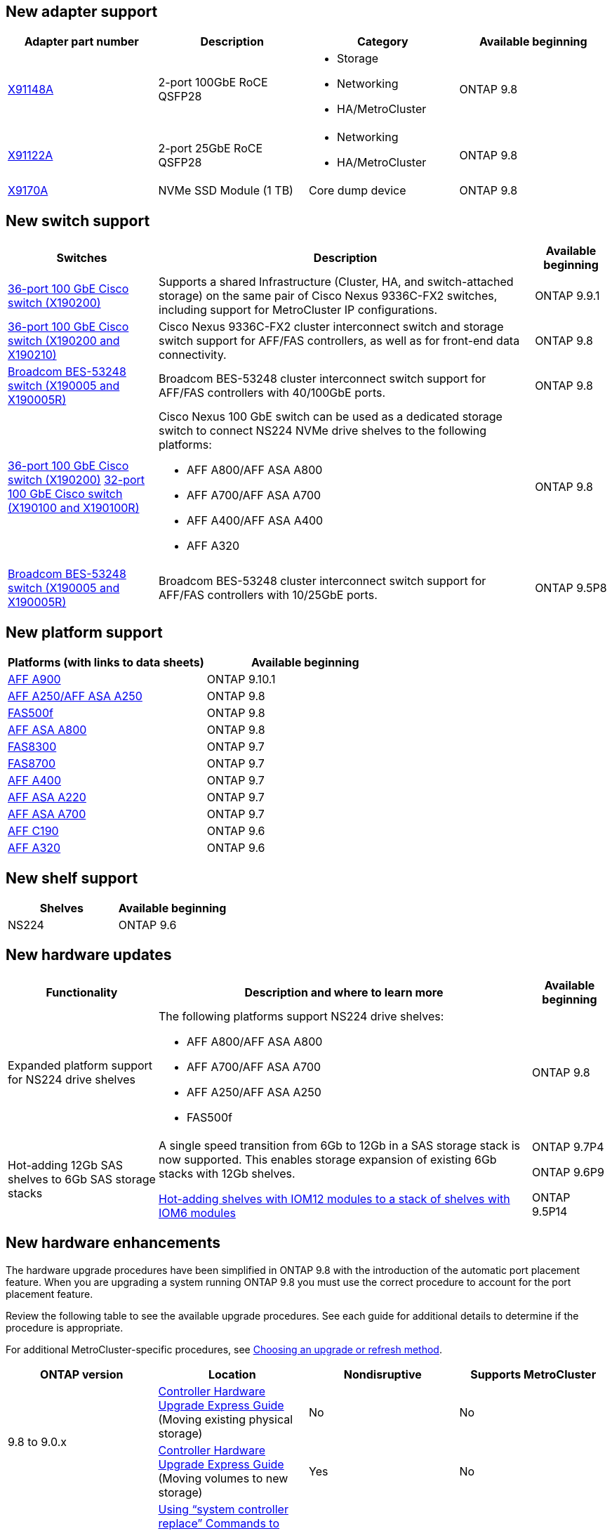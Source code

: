 == New adapter support
[cols="4*",options="header"]
|===
| Adapter part number| Description| Category| Available beginning
a|
https://hwu.netapp.com/adapter/index[X91148A]
a|
2-port 100GbE RoCE QSFP28
a|

* Storage
* Networking
* HA/MetroCluster

a|
ONTAP 9.8
a|
https://hwu.netapp.com/adapter/index[X91122A]
a|
2-port 25GbE RoCE QSFP28
a|

* Networking
* HA/MetroCluster

a|
ONTAP 9.8
a|
https://hwu.netapp.com/adapter/index[X9170A]
a|
NVMe SSD Module (1 TB)
a|
Core dump device
a|
ONTAP 9.8
|===

== New switch support

[cols="25h,~,~",options="header"]
|===
| Switches| Description| Available beginning
a|
https://hwu.netapp.com/Switch/Index[36-port 100 GbE Cisco switch (X190200)]
a|
Supports a shared Infrastructure (Cluster, HA, and switch-attached storage) on the same pair of Cisco Nexus 9336C-FX2 switches, including support for MetroCluster IP configurations.
a|
ONTAP 9.9.1
a|
https://hwu.netapp.com/Switch/Index[36-port 100 GbE Cisco switch (X190200 and X190210)]
a|
Cisco Nexus 9336C-FX2 cluster interconnect switch and storage switch support for AFF/FAS controllers, as well as for front-end data connectivity.
a|
ONTAP 9.8
a|
https://hwu.netapp.com/Switch/Index[Broadcom BES-53248 switch (X190005 and X190005R)]
a|
Broadcom BES-53248 cluster interconnect switch support for AFF/FAS controllers with 40/100GbE ports.
a|
ONTAP 9.8
a|
https://hwu.netapp.com/Switch/Index[36-port 100 GbE Cisco switch (X190200)] https://hwu.netapp.com/Switch/Index[32-port 100 GbE Cisco switch (X190100 and X190100R)]
a|
Cisco Nexus 100 GbE switch can be used as a dedicated storage switch to connect NS224 NVMe drive shelves to the following platforms:

* AFF A800/AFF ASA A800
* AFF A700/AFF ASA A700
* AFF A400/AFF ASA A400
* AFF A320

a|
ONTAP 9.8
a|
https://hwu.netapp.com/Switch/Index[Broadcom BES-53248 switch (X190005 and X190005R)]
a|
Broadcom BES-53248 cluster interconnect switch support for AFF/FAS controllers with 10/25GbE ports.
a|
ONTAP 9.5P8
|===

== New platform support

[cols="2*",options="header"]
|===
| Platforms (with links to data sheets)| Available beginning
a|
https://www.netapp.com/pdf.html?item=/media/7828-ds-3582.pdf[AFF A900]
a|
ONTAP 9.10.1
a|
https://www.netapp.com/pdf.html?item=/media/7828-ds-3582.pdf[AFF A250/AFF ASA A250]
a|
ONTAP 9.8
a|
https://www.netapp.com/pdf.html?item=/media/7819-ds-4020.pdf[FAS500f]
a|
ONTAP 9.8
a|
https://www.netapp.com/pdf.html?item=/media/7828-ds-3582.pdf[AFF ASA A800]
a|
ONTAP 9.8
a|
https://www.netapp.com/pdf.html?item=/media/7819-ds-4020.pdf[FAS8300]
a|
ONTAP 9.7
a|
https://www.netapp.com/pdf.html?item=/media/7819-ds-4020.pdf[FAS8700]
a|
ONTAP 9.7
a|
https://www.netapp.com/pdf.html?item=/media/7828-ds-3582.pdf[AFF A400]
a|
ONTAP 9.7
a|
https://www.netapp.com/pdf.html?item=/media/17190-na-382.pdf[AFF ASA A220]
a|
ONTAP 9.7
a|
https://www.netapp.com/pdf.html?item=/media/7828-ds-3582.pdf[AFF ASA A700]
a|
ONTAP 9.7
a|
https://www.netapp.com/us/media/ds-3989.pdf[AFF C190]
a|
ONTAP 9.6
a|
https://www.netapp.com/pdf.html?item=/media/17190-na-382.pdf[AFF A320]
a|
ONTAP 9.6
|===

== New shelf support

[cols="2*",options="header"]
|===
| Shelves| Available beginning
a|
NS224
a|
ONTAP 9.6
|===

== New hardware updates

[cols="25h,~,~",options="header"]
|===
| Functionality| Description and where to learn more| Available beginning
a|
Expanded platform support for NS224 drive shelves
a|
The following platforms support NS224 drive shelves:

* AFF A800/AFF ASA A800
* AFF A700/AFF ASA A700
* AFF A250/AFF ASA A250
* FAS500f
a|
ONTAP 9.8
a|
Hot-adding 12Gb SAS shelves to 6Gb SAS storage stacks
a|
A single speed transition from 6Gb to 12Gb in a SAS storage stack is now supported. This enables storage expansion of existing 6Gb stacks with 12Gb shelves.

https://docs.netapp.com/platstor/topic/com.netapp.doc.hw-ds-mix-hotadd/home.html[Hot-adding shelves with IOM12 modules to a stack of shelves with IOM6 modules]
a|
ONTAP 9.7P4

ONTAP 9.6P9

ONTAP 9.5P14
|===

== New hardware enhancements

The hardware upgrade procedures have been simplified in ONTAP 9.8 with the introduction of the automatic port placement feature. When you are upgrading a system running ONTAP 9.8 you must use the correct procedure to account for the port placement feature.

Review the following table to see the available upgrade procedures. See each guide for additional details to determine if the procedure is appropriate.

For additional MetroCluster-specific procedures, see https://docs.netapp.com/us-en/ontap-metrocluster/upgrade/concept_choosing_an_upgrade_method_mcc.html[Choosing an upgrade or refresh method].

[cols="4*",options="header"]
|===
| ONTAP version| Location| Nondisruptive| Supports MetroCluster
.2+a|
9.8 to 9.0.x
a|
https://docs.netapp.com/us-en/ontap-systems-upgrade/upgrade/upgrade-decide-to-use-this-guide.html[Controller Hardware Upgrade Express Guide] (Moving existing physical storage)
a|
No
a|
No
a|
https://docs.netapp.com/us-en/ontap-systems-upgrade/upgrade/upgrade-decide-to-use-this-guide.html[Controller Hardware Upgrade Express Guide] (Moving volumes to new storage)
a|
Yes
a|
No
a|
9.8
a|
https://docs.netapp.com/us-en/ontap-systems-upgrade/upgrade/upgrade-decide-to-use-this-guide.html[Using "`system controller replace`" Commands to Upgrade Controller Hardware Running ONTAP 9.8]
a|
Yes
a|
Yes (FC)
a|
9.8
a|
https://docs.netapp.com/us-en/ontap-systems-upgrade/upgrade-arl-manual-app/index.html[Use Aggregate Relocation to Manually Upgrade Controller Hardware Running ONTAP 9.8 or Later]
a|
Yes
a|
Yes (FC)
a|
9.7 to 9.5
a|
https://docs.netapp.com/us-en/ontap-systems-upgrade/upgrade-arl-auto/index.html[Using "`system controller replace`" Commands to Upgrade Controller Hardware Running ONTAP 9.5 to ONTAP 9.7]
a|
Yes
a|
Yes (FC)
a|
9.7 and earlier
a|
https://docs.netapp.com/us-en/ontap-systems-upgrade/upgrade-arl-manual/index.html[Upgrading Controllers with Aggregate Relocation to Manually Upgrade Controller Hardware Running ONTAP 9.7 and Earlier]
a|
Yes
a|
Yes (FC)
|===
